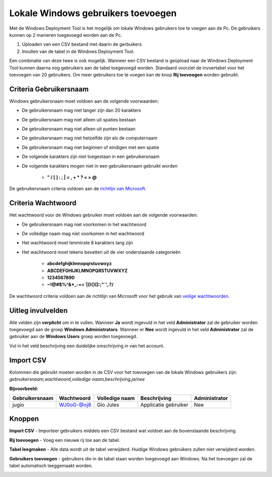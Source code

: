 Lokale Windows gebruikers toevoegen
===================================

Met de Windows Deployment Tool is het mogelijk om lokale Windows gebruikers toe te voegen aan de Pc.
De gebruikers kunnen op 2 manieren toegevoegd worden aan de Pc.

1. Uploaden van een CSV bestand met daarin de gerbuikers
2. Invullen van de tabel in de Windows Deployment Tool.

Een combinatie van deze twee is ook mogelijk. Wanneer een CSV bestand is geüpload naar de Windows Deployment Tool
kunnen daarna nog gebruikers aan de tabel toegevoegd worden. Standaard voorziet de invoertabel voor het toevoegen van 20
gebruikers. Om meer gebruikers toe te voegen kan de knop **Rij toevoegen** worden gebruikt.

Criteria Gebruikersnaam
-----------------------
Windows gebruikersnaam moet voldoen aan de volgende voorwaarden:

* De gebruikersnaam mag niet langer zijn dan 20 karakters
* De gebruikersnaam mag niet alleen uit spaties bestaan
* De gebruikersnaam mag niet alleen uit punten bestaan
* De gebruikersnaam mag niet hetzelfde zijn als de computernaam
* De gebruikersnaam mag niet beginnen of eindigen met een spatie
* De volgende karakters zijn niet toegestaan in een gebruikersnaam
* De volgende karakters mogen niet in een gebruikersnaam gebruikt worden

   * **" / \ [ ] : ; | = , + * ? < > @**

De gebruikersnaam criteria voldoen aan de `richtlijn van Microsoft`_.

.. _`richtlijn van Microsoft`: https://docs.microsoft.com/en-us/windows-hardware/customize/desktop/unattend/microsoft-windows-shell-setup-autologon-username

Criteria Wachtwoord
-------------------
Het wachtwoord voor de Windows gebruiker moet voldoen aan de volgende voorwaarden:

* De gebruikersnaam mag niet voorkomen in het wachtwoord
* De volledige naam mag niet voorkomen in het wachtwoord
* Het wachtwoord moet tenminste 8 karakters lang zijn
* Het wachtwoord moet tekens bevatten uit de vier onderstaande categorieën

   * **abcdefghijklmnopqrstuvwxyz**
   * **ABCDEFGHIJKLMNOPQRSTUVWXYZ**
   * **1234567890**
   * **~!@#$%^&*_-+=`|\(){}[]:;"`',.?/**

De wachtwoord criteria voldoen aan de richtlijn van Microsoft voor het gebruik van `veilige wachtwoorden`_.

.. _`veilige wachtwoorden`: https://docs.microsoft.com/en-us/windows/security/threat-protection/security-policy-settings/password-must-meet-complexity-requirements

Uitleg invulvelden
------------------
Alle velden zijn **verplicht** om in te vullen. Wanneer **Ja** wordt ingevuld in het veld **Administrator**
zal de gebruiker worden toegevoegd aan de groep **Windows Administrators**. Wanneer er **Nee** wordt ingevuld
in het veld **Administrator** zal de gebruiker aan de **Windows Users** groep worden toegevoegd.

Vul in het veld beschrijving een duidelijke omschrijving in van het account.

Import CSV
----------
Kolommen die gebruikt moeten worden in de CSV voor het toevoegen van de lokale Windows gebruikers zijn:
*gebruikersnaam,wachtwoord,volledige naam,beschrijving,ja/nee*

**Bijvoorbeeld:**

+----------------+------------+----------------+----------------------+---------------+
| Gebruikersnaam | Wachtwoord | Volledige naam | Beschrijving         | Administrator |
+================+============+================+======================+===============+
| jugio          | WJ0oG-@oj8 | Gio Jules      | Applicatie gebruiker | Nee           |
+----------------+------------+----------------+----------------------+---------------+

Knoppen
-------
**Import CSV** - Importeer gebruikers middels een CSV bestand wat voldoet aan de bovenstaande beschrijving.

**Rij toevoegen** - Voeg een nieuwe rij toe aan de tabel.

**Tabel leegmaken** - Alle data wordt uit de tabel verwijderd. Huidige Windows gebruikers zullen niet verwijderd worden.

**Gebruikers toevoegen** - gebruikers die in de tabel staan worden toegevoegd aan Windows.
Na het toevoegen zal de tabel automatisch leeggemaakt worden.

.. image:: /images/WDT-screenshot-add-users.png

